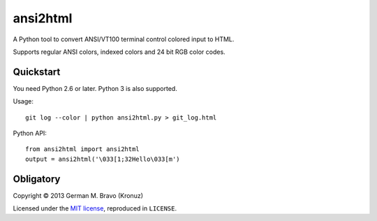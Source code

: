 ansi2html
=========

A Python tool to convert ANSI/VT100 terminal control colored input to HTML.

Supports regular ANSI colors, indexed colors and 24 bit RGB color codes.


Quickstart
----------

You need Python 2.6 or later.  Python 3 is also supported.

Usage::

    git log --color | python ansi2html.py > git_log.html

Python API::

    from ansi2html import ansi2html
    output = ansi2html('\033[1;32Hello\033[m')


Obligatory
----------

Copyright © 2013 German M. Bravo (Kronuz)

Licensed under the `MIT license`_, reproduced in ``LICENSE``.

.. _MIT license: http://www.opensource.org/licenses/mit-license.php
